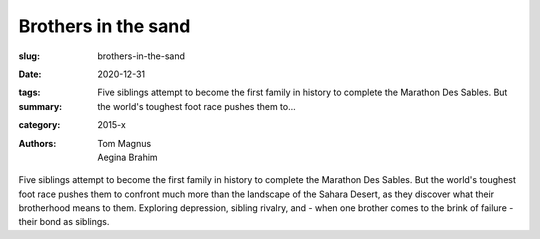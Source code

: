 Brothers in the sand
####################

:slug: brothers-in-the-sand
:date: 2020-12-31
:tags: 
:summary: Five siblings attempt to become the first family in history to complete the Marathon Des Sables. But the world's toughest foot race pushes them to...
:category: 2015-x
:authors: Tom Magnus;Aegina Brahim

Five siblings attempt to become the first family in history to complete the Marathon Des Sables. But the world's toughest foot race pushes them to confront much more than the landscape of the Sahara Desert, as they discover what their brotherhood means to them. Exploring depression, sibling rivalry, and - when one brother comes to the brink of failure - their bond as siblings.
